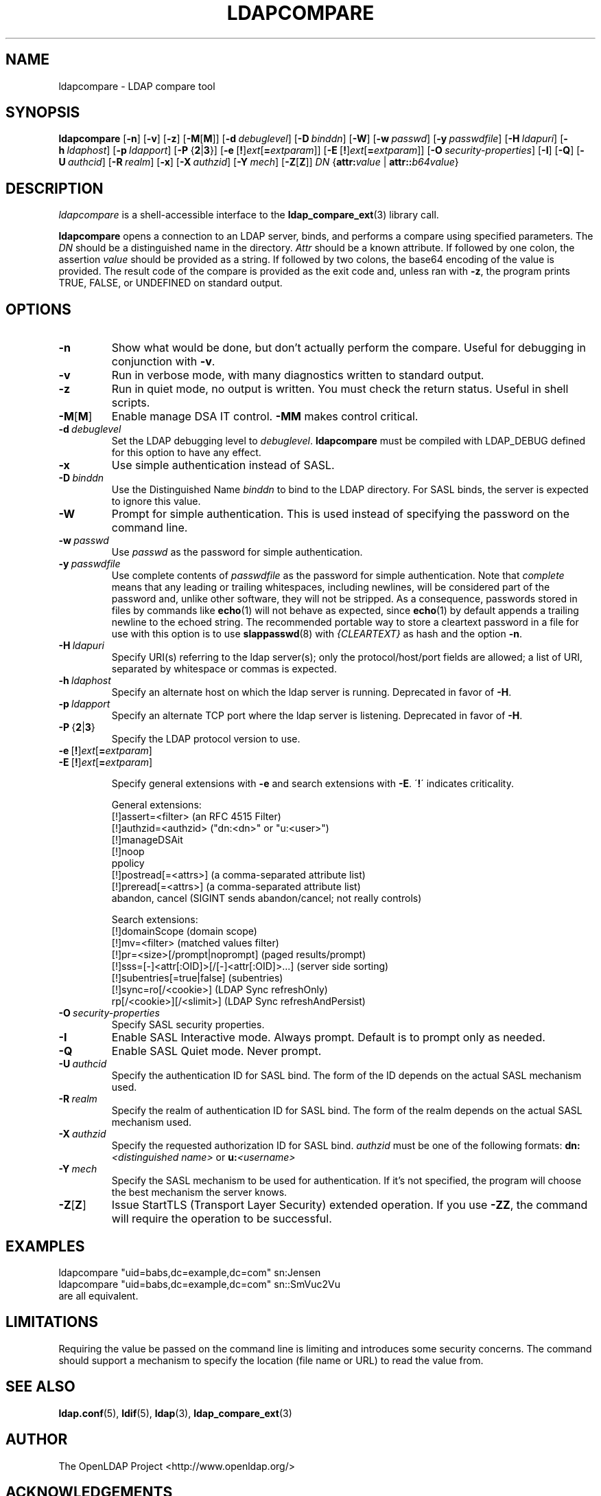 .lf 1 stdin
.TH LDAPCOMPARE 1 "2009/12/20" "OpenLDAP 2.4.21"
.\" $OpenLDAP: pkg/ldap/doc/man/man1/ldapcompare.1,v 1.12.2.8 2009/06/08 18:23:33 quanah Exp $
.\" Copyright 1998-2009 The OpenLDAP Foundation All Rights Reserved.
.\" Copying restrictions apply.  See COPYRIGHT/LICENSE.
.SH NAME
ldapcompare \- LDAP compare tool
.SH SYNOPSIS
.B ldapcompare
[\c
.BR \-n ]
[\c
.BR \-v ]
[\c
.BR \-z ]
[\c
.BR \-M [ M ]]
[\c
.BI \-d \ debuglevel\fR]
[\c
.BI \-D \ binddn\fR]
[\c
.BR \-W ]
[\c
.BI \-w \ passwd\fR]
[\c
.BI \-y \ passwdfile\fR]
[\c
.BI \-H \ ldapuri\fR]
[\c
.BI \-h \ ldaphost\fR]
[\c
.BI \-p \ ldapport\fR]
[\c
.BR \-P \ { 2 \||\| 3 }]
[\c
.BR \-e \ [ ! ] \fIext\fP [ =\fIextparam\fP ]]
[\c
.BR \-E \ [ ! ] \fIext\fP [ =\fIextparam\fP ]]
[\c
.BI \-O \ security-properties\fR]
[\c
.BR \-I ]
[\c
.BR \-Q ]
[\c
.BI \-U \ authcid\fR]
[\c
.BI \-R \ realm\fR]
[\c
.BR \-x ]
[\c
.BI \-X \ authzid\fR]
[\c
.BI \-Y \ mech\fR]
[\c
.BR \-Z [ Z ]]
.IR DN
{\c
.BI attr: value
|
.BI attr:: b64value\fR}
.SH DESCRIPTION
.I ldapcompare
is a shell-accessible interface to the
.BR ldap_compare_ext (3)
library call.
.LP
.B ldapcompare
opens a connection to an LDAP server, binds, and performs a compare
using specified parameters.   The \fIDN\fP should be a distinguished
name in the directory.  \fIAttr\fP should be a known attribute.  If
followed by one colon, the assertion \fIvalue\fP should be provided
as a string.  If followed by two colons, the base64 encoding of the
value is provided.  The result code of the compare is provided as
the exit code and, unless ran with \fB\-z\fP, the program prints
TRUE, FALSE, or UNDEFINED on standard output.
.LP
.SH OPTIONS
.TP
.B \-n
Show what would be done, but don't actually perform the compare.  Useful for
debugging in conjunction with \fB\-v\fP.
.TP
.B \-v
Run in verbose mode, with many diagnostics written to standard output.
.TP
.B \-z
Run in quiet mode, no output is written.  You must check the return
status.  Useful in shell scripts.
.TP
.BR \-M [ M ]
Enable manage DSA IT control.
.B \-MM
makes control critical.
.TP
.BI \-d \ debuglevel
Set the LDAP debugging level to \fIdebuglevel\fP.
.B ldapcompare
must be compiled with LDAP_DEBUG defined for this option to have any effect.
.TP
.B \-x 
Use simple authentication instead of SASL.
.TP
.BI \-D \ binddn
Use the Distinguished Name \fIbinddn\fP to bind to the LDAP directory.
For SASL binds, the server is expected to ignore this value.
.TP
.B \-W
Prompt for simple authentication.
This is used instead of specifying the password on the command line.
.TP
.BI \-w \ passwd
Use \fIpasswd\fP as the password for simple authentication.
.TP
.BI \-y \ passwdfile
Use complete contents of \fIpasswdfile\fP as the password for
simple authentication.
Note that \fIcomplete\fP means that any leading or trailing whitespaces,
including newlines, will be considered part of the password and,
unlike other software, they will not be stripped.
As a consequence, passwords stored in files by commands like
.BR echo (1)
will not behave as expected, since
.BR echo (1)
by default appends a trailing newline to the echoed string.
The recommended portable way to store a cleartext password in a file
for use with this option is to use
.BR slappasswd (8)
with \fI{CLEARTEXT}\fP as hash and the option \fB\-n\fP.
.TP
.BI \-H \ ldapuri
Specify URI(s) referring to the ldap server(s); only the protocol/host/port
fields are allowed; a list of URI, separated by whitespace or commas
is expected.
.TP
.BI \-h \ ldaphost
Specify an alternate host on which the ldap server is running.
Deprecated in favor of \fB\-H\fP.
.TP
.BI \-p \ ldapport
Specify an alternate TCP port where the ldap server is listening.
Deprecated in favor of \fB\-H\fP.
.TP
.BR \-P \ { 2 \||\| 3 }
Specify the LDAP protocol version to use.
.TP
.BR \-e \ [ ! ] \fIext\fP [ =\fIextparam\fP ]
.TP
.BR \-E \ [ ! ] \fIext\fP [ =\fIextparam\fP ]

Specify general extensions with \fB\-e\fP and search extensions with \fB\-E\fP.
\'\fB!\fP\' indicates criticality.

General extensions:
.nf
  [!]assert=<filter>   (an RFC 4515 Filter)
  [!]authzid=<authzid> ("dn:<dn>" or "u:<user>")
  [!]manageDSAit
  [!]noop
  ppolicy
  [!]postread[=<attrs>]        (a comma-separated attribute list)
  [!]preread[=<attrs>] (a comma-separated attribute list)
  abandon, cancel (SIGINT sends abandon/cancel; not really controls)
.fi

Search extensions:
.nf
  [!]domainScope                               (domain scope)
  [!]mv=<filter>                               (matched values filter)
  [!]pr=<size>[/prompt|noprompt]       (paged results/prompt)
  [!]sss=[\-]<attr[:OID]>[/[\-]<attr[:OID]>...]  (server side sorting)
  [!]subentries[=true|false]           (subentries)
  [!]sync=ro[/<cookie>]                        (LDAP Sync refreshOnly)
          rp[/<cookie>][/<slimit>]     (LDAP Sync refreshAndPersist)
.fi
.TP
.BI \-O \ security-properties
Specify SASL security properties.
.TP
.B \-I
Enable SASL Interactive mode.  Always prompt.  Default is to prompt
only as needed.
.TP
.B \-Q
Enable SASL Quiet mode.  Never prompt.
.TP
.BI \-U \ authcid
Specify the authentication ID for SASL bind. The form of the ID
depends on the actual SASL mechanism used.
.TP
.BI \-R \ realm
Specify the realm of authentication ID for SASL bind. The form of the realm
depends on the actual SASL mechanism used.
.TP
.BI \-X \ authzid
Specify the requested authorization ID for SASL bind.
.I authzid
must be one of the following formats:
.BI dn: "<distinguished name>"
or
.BI u: <username>
.TP
.BI \-Y \ mech
Specify the SASL mechanism to be used for authentication. If it's not
specified, the program will choose the best mechanism the server knows.
.TP
.BR \-Z [ Z ]
Issue StartTLS (Transport Layer Security) extended operation. If you use
\fB\-ZZ\fP, the command will require the operation to be successful.
.SH EXAMPLES
.nf
    ldapcompare "uid=babs,dc=example,dc=com"  sn:Jensen
    ldapcompare "uid=babs,dc=example,dc=com"  sn::SmVuc2Vu
.fi
are all equivalent.
.SH LIMITATIONS
Requiring the value be passed on the command line is limiting
and introduces some security concerns.  The command should support
a mechanism to specify the location (file name or URL) to read
the value from.
.SH "SEE ALSO"
.BR ldap.conf (5),
.BR ldif (5),
.BR ldap (3),
.BR ldap_compare_ext (3)
.SH AUTHOR
The OpenLDAP Project <http://www.openldap.org/>
.SH ACKNOWLEDGEMENTS
.lf 1 ./../Project
.\" Shared Project Acknowledgement Text
.B "OpenLDAP Software"
is developed and maintained by The OpenLDAP Project <http://www.openldap.org/>.
.B "OpenLDAP Software"
is derived from University of Michigan LDAP 3.3 Release.  
.lf 230 stdin
